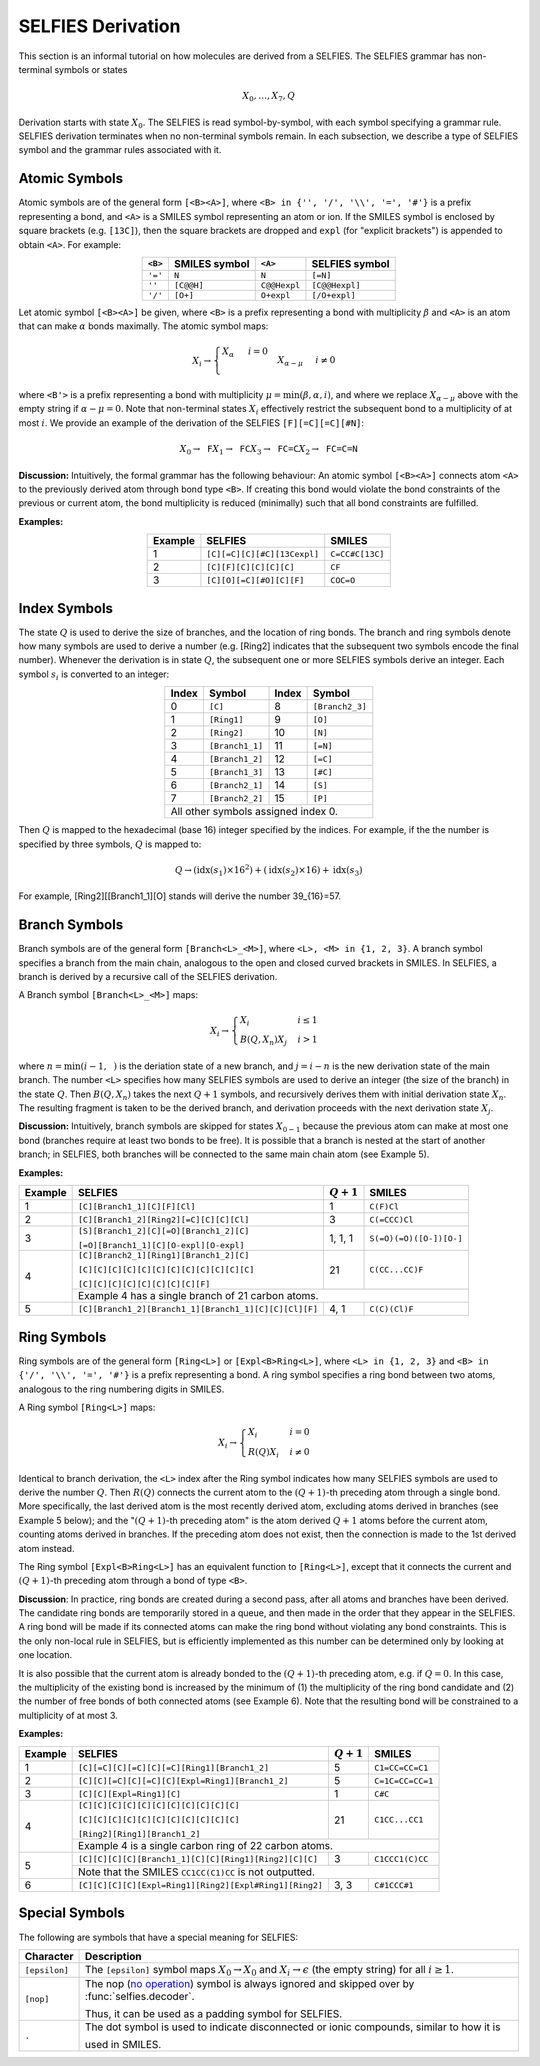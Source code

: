 SELFIES Derivation
==================

This section is an informal tutorial on how molecules are derived
from a SELFIES. The SELFIES grammar has non-terminal symbols or states

.. math::

    X_0, \ldots, X_7, Q

Derivation starts with state :math:`X_0`. The SELFIES is read symbol-by-symbol,
with each symbol specifying a grammar rule. SELFIES derivation terminates
when no non-terminal symbols remain. In each subsection, we describe a type of
SELFIES symbol and the grammar rules associated with it.

Atomic Symbols
##############

Atomic symbols are of the general form ``[<B><A>]``, where
``<B> in {'', '/', '\\', '=', '#'}`` is a prefix representing a bond,
and ``<A>`` is a SMILES symbol representing an atom or ion.
If the SMILES symbol is enclosed by square brackets (e.g. ``[13C]``),
then the square brackets are dropped and ``expl`` (for "explicit brackets")
is appended to obtain ``<A>``. For example:

.. table::
    :align: center

    +---------+---------------+--------------+----------------+
    | ``<B>`` | SMILES symbol | ``<A>``      | SELFIES symbol |
    +=========+===============+==============+================+
    | ``'='`` | ``N``         | ``N``        | ``[=N]``       |
    +---------+---------------+--------------+----------------+
    | ``''``  | ``[C@@H]``    | ``C@@Hexpl`` | ``[C@@Hexpl]`` |
    +---------+---------------+--------------+----------------+
    | ``'/'`` | ``[O+]``      | ``O+expl``   | ``[/O+expl]``  |
    +---------+---------------+--------------+----------------+

Let atomic symbol ``[<B><A>]`` be given, where ``<B>`` is a prefix
representing a bond with multiplicity :math:`\beta` and ``<A>`` is an atom
that can make :math:`\alpha` bonds maximally. The atomic symbol maps:

.. math::

    X_i \to \begin{cases}
        \texttt{<A>} X_{\alpha} & i = 0 \\
        \texttt{<B'><A>} X_{\alpha - \mu} & i \neq 0
    \end{cases}

where ``<B'>`` is a prefix representing a bond with multiplicity
:math:`\mu = \min(\beta, \alpha, i)`, and where we replace
:math:`X_{\alpha - \mu}` above with the empty string
if :math:`\alpha - \mu = 0`. Note that non-terminal states :math:`X_i`
effectively restrict the subsequent bond to a multiplicity of at most :math:`i`.
We provide an example of the derivation of the
SELFIES ``[F][=C][=C][#N]``:

.. math::

    X_0 \to \texttt{F}X_1 \to \texttt{FC}X_3 \to \texttt{FC=C}X_2 \to \texttt{FC=C=N}


**Discussion:** Intuitively, the formal grammar has the following behaviour:
An atomic symbol ``[<B><A>]`` connects atom ``<A>`` to the previously derived
atom through bond type ``<B>``. If creating this bond would violate the bond
constraints of the previous or current atom, the bond multiplicity is reduced
(minimally) such that all bond constraints are fulfilled.

**Examples:**

.. table::
    :align: center

    +---------+-----------------------------+-----------------+
    | Example | SELFIES                     | SMILES          |
    +=========+=============================+=================+
    | 1       | ``[C][=C][C][#C][13Cexpl]`` | ``C=CC#C[13C]`` |
    +---------+-----------------------------+-----------------+
    | 2       | ``[C][F][C][C][C][C]``      | ``CF``          |
    +---------+-----------------------------+-----------------+
    | 3       | ``[C][O][=C][#O][C][F]``    | ``COC=O``       |
    +---------+-----------------------------+-----------------+

Index Symbols
#############

The state :math:`Q` is used to derive the size of branches,
and the location of ring bonds. The branch and ring symbols denote how many symbols are used to derive a number (e.g. [Ring2] indicates that the subsequent two symbols encode the final number). Whenever the derivation is in state :math:`Q`, the subsequent one or more SELFIES symbols
derive an integer. Each symbol :math:`s_i` is converted to an integer:

.. table::
    :align: center

    +-------+-----------------+-------+-----------------+
    | Index | Symbol          | Index | Symbol          |
    +=======+=================+=======+=================+
    | 0     | ``[C]``         | 8     | ``[Branch2_3]`` |
    +-------+-----------------+-------+-----------------+
    | 1     | ``[Ring1]``     | 9     | ``[O]``         |
    +-------+-----------------+-------+-----------------+
    | 2     | ``[Ring2]``     | 10    | ``[N]``         |
    +-------+-----------------+-------+-----------------+
    | 3     | ``[Branch1_1]`` | 11    | ``[=N]``        |
    +-------+-----------------+-------+-----------------+
    | 4     | ``[Branch1_2]`` | 12    | ``[=C]``        |
    +-------+-----------------+-------+-----------------+
    | 5     | ``[Branch1_3]`` | 13    | ``[#C]``        |
    +-------+-----------------+-------+-----------------+
    | 6     | ``[Branch2_1]`` | 14    | ``[S]``         |
    +-------+-----------------+-------+-----------------+
    | 7     | ``[Branch2_2]`` | 15    | ``[P]``         |
    +-------+-----------------+-------+-----------------+
    | All other symbols assigned index 0.               |
    +-------+-----------------+-------+-----------------+

Then :math:`Q` is mapped to the hexadecimal (base 16) integer specified
by the indices. For example, if the the number is specified by three symbols,
:math:`Q` is mapped to:

.. math::

    Q \to (\text{idx}(s_1) \times 16^2) + (\text{idx}(s_2) \times 16) + \text{idx}(s_3)

For example, [Ring2][[Branch1_1][O] stands will derive the number 39_{16}=57.

Branch Symbols
##############

Branch symbols are of the general form ``[Branch<L>_<M>]``, where
``<L>, <M> in {1, 2, 3}``. A branch symbol specifies a branch from the
main chain, analogous to the open and closed curved brackets in SMILES. In SELFIES, a branch is derived by a recursive call of the SELFIES derivation.

A Branch symbol ``[Branch<L>_<M>]`` maps:

.. math::

    X_i \to \begin{cases}
        X_i & i \leq 1 \\
        B(Q, X_{n})X_j & i > 1
    \end{cases}

where :math:`n = \min(i - 1, \texttt{<M>})` is the deriation state of a new branch,
and :math:`j = i - n` is the new derivation state of the main branch. The number ``<L>`` specifies how many SELFIES symbols are used to derive an integer (the size of the branch) in the state :math:`Q`. Then
:math:`B(Q, X_{n})` takes the next :math:`Q + 1` symbols, and recursively
derives them with initial derivation state :math:`X_{n}`. The resulting
fragment is taken to be the derived branch, and derivation proceeds
with the next derivation state :math:`X_j`.

**Discussion:**  Intuitively, branch symbols are skipped for states
:math:`X_{0-1}` because the previous atom can make at most one bond
(branches require at least two bonds to be free). It is possible
that a branch is nested at the start of another branch; in SELFIES, both
branches will be connected to the same main chain atom (see Example 5).

**Examples:**

+---------+-------------------------------------------------------+---------------+-------------------------+
| Example | SELFIES                                               | :math:`Q + 1` | SMILES                  |
+=========+=======================================================+===============+=========================+
| 1       | ``[C][Branch1_1][C][F][Cl]``                          | 1             | ``C(F)Cl``              |
+---------+-------------------------------------------------------+---------------+-------------------------+
| 2       | ``[C][Branch1_2][Ring2][=C][C][C][Cl]``               | 3             | ``C(=CCC)Cl``           |
+---------+-------------------------------------------------------+---------------+-------------------------+
| 3       | ``[S][Branch1_2][C][=O][Branch1_2][C]``               | 1, 1, 1       | ``S(=O)(=O)([O-])[O-]`` |
|         |                                                       |               |                         |
|         | ``[=O][Branch1_1][C][O-expl][O-expl]``                |               |                         |
+---------+-------------------------------------------------------+---------------+-------------------------+
| 4       | ``[C][Branch2_1][Ring1][Branch1_2][C]``               | 21            | ``C(CC...CC)F``         |
|         |                                                       |               |                         |
|         | ``[C][C][C][C][C][C][C][C][C][C][C][C]``              |               |                         |
|         |                                                       |               |                         |
|         | ``[C][C][C][C][C][C][C][C][F]``                       |               |                         |
|         +-------------------------------------------------------+---------------+-------------------------+
|         | Example 4 has a single branch of 21 carbon atoms.                                               |
+---------+-------------------------------------------------------+---------------+-------------------------+
| 5       | ``[C][Branch1_2][Branch1_1][Branch1_1][C][C][Cl][F]`` | 4, 1          | ``C(C)(Cl)F``           |
+---------+-------------------------------------------------------+---------------+-------------------------+


Ring Symbols
############

Ring symbols are of the general form ``[Ring<L>]`` or ``[Expl<B>Ring<L>]``,
where ``<L> in {1, 2, 3}`` and ``<B> in {'/', '\\', '=', '#'}`` is a
prefix representing a bond. A ring symbol specifies a ring bond between two
atoms, analogous to the ring numbering digits in SMILES.

A Ring symbol ``[Ring<L>]`` maps:

.. math::

    X_i \to \begin{cases}
        X_i & i = 0 \\
        R(Q)X_i & i \neq 0
    \end{cases}

Identical to branch derivation, the ``<L>`` index after the Ring symbol indicates how many SELFIES symbols are used to derive the number :math:`Q`.
Then :math:`R(Q)` connects the current
atom to the :math:`(Q + 1)`-th preceding atom through a single bond.
More specifically, the last derived atom is the most recently derived atom,
excluding atoms derived in branches (see Example 5 below); and the ":math:`(Q + 1)`-th
preceding atom" is the atom derived :math:`Q + 1` atoms before the
current atom, counting atoms derived in branches. If the preceding atom does
not exist, then the connection is made to the 1st derived atom instead.

The Ring symbol ``[Expl<B>Ring<L>]`` has an equivalent function to
``[Ring<L>]``, except that it connects the current and :math:`(Q + 1)`-th
preceding atom through a bond of type ``<B>``.


**Discussion**: In practice, ring bonds are created during a second pass,
after all atoms and branches have been derived. The candidate ring
bonds are temporarily stored in a queue, and then made in
the order that they appear in the SELFIES. A ring bond will be made if
its connected atoms can make the ring bond without violating any
bond constraints. This is the only non-local rule in SELFIES, but is efficiently implemented as this number can be determined only by looking at one location.

It is also possible that the current atom is already bonded to the
:math:`(Q + 1)`-th preceding atom, e.g. if :math:`Q = 0`. In this case,
the multiplicity of the existing bond is increased by the minimum
of (1) the multiplicity of the ring bond candidate and (2) the number
of free bonds of both connected atoms (see Example 6). Note that
the resulting bond will be constrained to a multiplicity of at most 3.

**Examples:**

+---------+------------------------------------------------------------+---------------+------------------+
| Example | SELFIES                                                    | :math:`Q + 1` | SMILES           |
+=========+============================================================+===============+==================+
| 1       | ``[C][=C][C][=C][C][=C][Ring1][Branch1_2]``                | 5             | ``C1=CC=CC=C1``  |
+---------+------------------------------------------------------------+---------------+------------------+
| 2       | ``[C][C][=C][C][=C][C][Expl=Ring1][Branch1_2]``            | 5             | ``C=1C=CC=CC=1`` |
+---------+------------------------------------------------------------+---------------+------------------+
| 3       | ``[C][C][Expl=Ring1][C]``                                  | 1             | ``C#C``          |
+---------+------------------------------------------------------------+---------------+------------------+
| 4       | ``[C][C][C][C][C][C][C][C][C][C][C]``                      | 21            | ``C1CC...CC1``   |
|         |                                                            |               |                  |
|         | ``[C][C][C][C][C][C][C][C][C][C][C]``                      |               |                  |
|         |                                                            |               |                  |
|         | ``[Ring2][Ring1][Branch1_2]``                              |               |                  |
|         +------------------------------------------------------------+---------------+------------------+
|         | Example 4 is a single carbon ring of 22 carbon atoms.                                         |
+---------+------------------------------------------------------------+---------------+------------------+
| 5       | ``[C][C][C][C][Branch1_1][C][C][Ring1][Ring2][C][C]``      | 3             | ``C1CCC1(C)CC``  |
|         +------------------------------------------------------------+---------------+------------------+
|         | Note that the SMILES ``CC1CC(C1)CC`` is not outputted.                                        |
+---------+------------------------------------------------------------+---------------+------------------+
| 6       | ``[C][C][C][C][Expl=Ring1][Ring2][Expl#Ring1][Ring2]``     | 3, 3          | ``C#1CCC#1``     |
+---------+------------------------------------------------------------+---------------+------------------+



Special Symbols
###############

The following are symbols that have a special meaning for SELFIES:

.. _no operation: https://en.wikipedia.org/wiki/NOP_(code)

+---------------+-------------------------------------------------------------------------------------------------+
| Character     | Description                                                                                     |
+===============+=================================================================================================+
| ``[epsilon]`` | The ``[epsilon]`` symbol maps :math:`X_0 \to X_0` and :math:`X_i \to \epsilon` (the empty       |
|               | string) for all :math:`i \geq 1`.                                                               |
+---------------+-------------------------------------------------------------------------------------------------+
| ``[nop]``     | The nop (`no operation`_) symbol is always ignored and skipped over by :func:`selfies.decoder`. |
|               |                                                                                                 |
|               | Thus, it can be used as a padding symbol for SELFIES.                                           |
+---------------+-------------------------------------------------------------------------------------------------+
| ``.``         | The dot symbol is used to indicate disconnected or ionic compounds, similar to how it is        |
|               |                                                                                                 |
|               | used in SMILES.                                                                                 |
+---------------+-------------------------------------------------------------------------------------------------+
